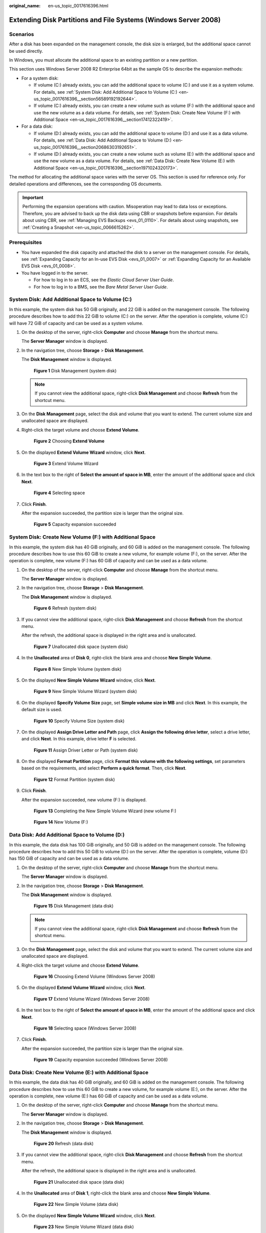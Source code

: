 :original_name: en-us_topic_0017616396.html

.. _en-us_topic_0017616396:

Extending Disk Partitions and File Systems (Windows Server 2008)
================================================================

Scenarios
---------

After a disk has been expanded on the management console, the disk size is enlarged, but the additional space cannot be used directly.

In Windows, you must allocate the additional space to an existing partition or a new partition.

This section uses Windows Server 2008 R2 Enterprise 64bit as the sample OS to describe the expansion methods:

-  For a system disk:

   -  If volume (C:) already exists, you can add the additional space to volume (C:) and use it as a system volume. For details, see :ref:`System Disk: Add Additional Space to Volume (C:) <en-us_topic_0017616396__section56589192192644>`.
   -  If volume (C:) already exists, you can create a new volume such as volume (F:) with the additional space and use the new volume as a data volume. For details, see :ref:`System Disk: Create New Volume (F:) with Additional Space <en-us_topic_0017616396__section17412322419>`.

-  For a data disk:

   -  If volume (D:) already exists, you can add the additional space to volume (D:) and use it as a data volume. For details, see :ref:`Data Disk: Add Additional Space to Volume (D:) <en-us_topic_0017616396__section20686303192651>`.
   -  If volume (D:) already exists, you can create a new volume such as volume (E:) with the additional space and use the new volume as a data volume. For details, see :ref:`Data Disk: Create New Volume (E:) with Additional Space <en-us_topic_0017616396__section1971024320173>`.

The method for allocating the additional space varies with the server OS. This section is used for reference only. For detailed operations and differences, see the corresponding OS documents.

.. important::

   Performing the expansion operations with caution. Misoperation may lead to data loss or exceptions. Therefore, you are advised to back up the disk data using CBR or snapshots before expansion. For details about using CBR, see :ref:`Managing EVS Backups <evs_01_0110>`. For details about using snapshots, see :ref:`Creating a Snapshot <en-us_topic_0066615262>`.

Prerequisites
-------------

-  You have expanded the disk capacity and attached the disk to a server on the management console. For details, see :ref:`Expanding Capacity for an In-use EVS Disk <evs_01_0007>` or :ref:`Expanding Capacity for an Available EVS Disk <evs_01_0008>`.
-  You have logged in to the server.

   -  For how to log in to an ECS, see the *Elastic Cloud Server User Guide*.
   -  For how to log in to a BMS, see the *Bare Metal Server User Guide*.

.. _en-us_topic_0017616396__section56589192192644:

System Disk: Add Additional Space to Volume (C:)
------------------------------------------------

In this example, the system disk has 50 GiB originally, and 22 GiB is added on the management console. The following procedure describes how to add this 22 GiB to volume (C:) on the server. After the operation is complete, volume (C:) will have 72 GiB of capacity and can be used as a system volume.

#. On the desktop of the server, right-click **Computer** and choose **Manage** from the shortcut menu.

   The **Server Manager** window is displayed.

#. In the navigation tree, choose **Storage** > **Disk Management**.

   The **Disk Management** window is displayed.


   .. figure:: /_static/images/en-us_image_0090103571.png
      :alt: **Figure 1** Disk Management (system disk)

      **Figure 1** Disk Management (system disk)

   .. note::

      If you cannot view the additional space, right-click **Disk Management** and choose **Refresh** from the shortcut menu.

#. On the **Disk Management** page, select the disk and volume that you want to extend. The current volume size and unallocated space are displayed.

#. Right-click the target volume and choose **Extend Volume**.


   .. figure:: /_static/images/en-us_image_0044524716.png
      :alt: **Figure 2** Choosing **Extend Volume**

      **Figure 2** Choosing **Extend Volume**

#. On the displayed **Extend Volume Wizard** window, click **Next**.


   .. figure:: /_static/images/en-us_image_0044524701.png
      :alt: **Figure 3** Extend Volume Wizard

      **Figure 3** Extend Volume Wizard

#. In the text box to the right of **Select the amount of space in MB**, enter the amount of the additional space and click **Next**.


   .. figure:: /_static/images/en-us_image_0044524678.png
      :alt: **Figure 4** Selecting space

      **Figure 4** Selecting space

#. Click **Finish**.

   After the expansion succeeded, the partition size is larger than the original size.


   .. figure:: /_static/images/en-us_image_0044524671.png
      :alt: **Figure 5** Capacity expansion succeeded

      **Figure 5** Capacity expansion succeeded

.. _en-us_topic_0017616396__section17412322419:

System Disk: Create New Volume (F:) with Additional Space
---------------------------------------------------------

In this example, the system disk has 40 GiB originally, and 60 GiB is added on the management console. The following procedure describes how to use this 60 GiB to create a new volume, for example volume (F:), on the server. After the operation is complete, new volume (F:) has 60 GiB of capacity and can be used as a data volume.

#. On the desktop of the server, right-click **Computer** and choose **Manage** from the shortcut menu.

   The **Server Manager** window is displayed.

#. In the navigation tree, choose **Storage** > **Disk Management**.

   The **Disk Management** window is displayed.


   .. figure:: /_static/images/en-us_image_0169144806.png
      :alt: **Figure 6** Refresh (system disk)

      **Figure 6** Refresh (system disk)

#. If you cannot view the additional space, right-click **Disk Management** and choose **Refresh** from the shortcut menu.

   After the refresh, the additional space is displayed in the right area and is unallocated.


   .. figure:: /_static/images/en-us_image_0169144807.png
      :alt: **Figure 7** Unallocated disk space (system disk)

      **Figure 7** Unallocated disk space (system disk)

#. In the **Unallocated** area of **Disk 0**, right-click the blank area and choose **New Simple Volume**.


   .. figure:: /_static/images/en-us_image_0169144808.png
      :alt: **Figure 8** New Simple Volume (system disk)

      **Figure 8** New Simple Volume (system disk)

#. On the displayed **New Simple Volume Wizard** window, click **Next**.


   .. figure:: /_static/images/en-us_image_0169144809.png
      :alt: **Figure 9** New Simple Volume Wizard (system disk)

      **Figure 9** New Simple Volume Wizard (system disk)

#. On the displayed **Specify Volume Size** page, set **Simple volume size in MB** and click **Next**. In this example, the default size is used.


   .. figure:: /_static/images/en-us_image_0169144810.png
      :alt: **Figure 10** Specify Volume Size (system disk)

      **Figure 10** Specify Volume Size (system disk)

#. On the displayed **Assign Drive Letter and Path** page, click **Assign the following drive letter**, select a drive letter, and click **Next**. In this example, drive letter **F** is selected.


   .. figure:: /_static/images/en-us_image_0169144811.png
      :alt: **Figure 11** Assign Driver Letter or Path (system disk)

      **Figure 11** Assign Driver Letter or Path (system disk)

#. On the displayed **Format Partition** page, click **Format this volume with the following settings**, set parameters based on the requirements, and select **Perform a quick format**. Then, click **Next**.


   .. figure:: /_static/images/en-us_image_0169144812.png
      :alt: **Figure 12** Format Partition (system disk)

      **Figure 12** Format Partition (system disk)

#. Click **Finish**.

   After the expansion succeeded, new volume (F:) is displayed.


   .. figure:: /_static/images/en-us_image_0169144813.png
      :alt: **Figure 13** Completing the New Simple Volume Wizard (new volume F:)

      **Figure 13** Completing the New Simple Volume Wizard (new volume F:)


   .. figure:: /_static/images/en-us_image_0169144814.png
      :alt: **Figure 14** New Volume (F:)

      **Figure 14** New Volume (F:)

.. _en-us_topic_0017616396__section20686303192651:

Data Disk: Add Additional Space to Volume (D:)
----------------------------------------------

In this example, the data disk has 100 GiB originally, and 50 GiB is added on the management console. The following procedure describes how to add this 50 GiB to volume (D:) on the server. After the operation is complete, volume (D:) has 150 GiB of capacity and can be used as a data volume.

#. On the desktop of the server, right-click **Computer** and choose **Manage** from the shortcut menu.

   The **Server Manager** window is displayed.

#. In the navigation tree, choose **Storage** > **Disk Management**.

   The **Disk Management** window is displayed.


   .. figure:: /_static/images/en-us_image_0125151939.png
      :alt: **Figure 15** Disk Management (data disk)

      **Figure 15** Disk Management (data disk)

   .. note::

      If you cannot view the additional space, right-click **Disk Management** and choose **Refresh** from the shortcut menu.

#. On the **Disk Management** page, select the disk and volume that you want to extend. The current volume size and unallocated space are displayed.

#. Right-click the target volume and choose **Extend Volume**.


   .. figure:: /_static/images/en-us_image_0044524713.png
      :alt: **Figure 16** Choosing Extend Volume (Windows Server 2008)

      **Figure 16** Choosing Extend Volume (Windows Server 2008)

#. On the displayed **Extend Volume Wizard** window, click **Next**.


   .. figure:: /_static/images/en-us_image_0044524709.png
      :alt: **Figure 17** Extend Volume Wizard (Windows Server 2008)

      **Figure 17** Extend Volume Wizard (Windows Server 2008)

#. In the text box to the right of **Select the amount of space in MB**, enter the amount of the additional space and click **Next**.


   .. figure:: /_static/images/en-us_image_0044524739.png
      :alt: **Figure 18** Selecting space (Windows Server 2008)

      **Figure 18** Selecting space (Windows Server 2008)

#. Click **Finish**.

   After the expansion succeeded, the partition size is larger than the original size.


   .. figure:: /_static/images/en-us_image_0044524683.png
      :alt: **Figure 19** Capacity expansion succeeded (Windows Server 2008)

      **Figure 19** Capacity expansion succeeded (Windows Server 2008)

.. _en-us_topic_0017616396__section1971024320173:

Data Disk: Create New Volume (E:) with Additional Space
-------------------------------------------------------

In this example, the data disk has 40 GiB originally, and 60 GiB is added on the management console. The following procedure describes how to use this 60 GiB to create a new volume, for example volume (E:), on the server. After the operation is complete, new volume (E:) has 60 GiB of capacity and can be used as a data volume.

#. On the desktop of the server, right-click **Computer** and choose **Manage** from the shortcut menu.

   The **Server Manager** window is displayed.

#. In the navigation tree, choose **Storage** > **Disk Management**.

   The **Disk Management** window is displayed.


   .. figure:: /_static/images/en-us_image_0169138641.png
      :alt: **Figure 20** Refresh (data disk)

      **Figure 20** Refresh (data disk)

#. If you cannot view the additional space, right-click **Disk Management** and choose **Refresh** from the shortcut menu.

   After the refresh, the additional space is displayed in the right area and is unallocated.


   .. figure:: /_static/images/en-us_image_0169139666.png
      :alt: **Figure 21** Unallocated disk space (data disk)

      **Figure 21** Unallocated disk space (data disk)

#. In the **Unallocated** area of **Disk 1**, right-click the blank area and choose **New Simple Volume**.


   .. figure:: /_static/images/en-us_image_0169140345.png
      :alt: **Figure 22** New Simple Volume (data disk)

      **Figure 22** New Simple Volume (data disk)

#. On the displayed **New Simple Volume Wizard** window, click **Next**.


   .. figure:: /_static/images/en-us_image_0169137709.png
      :alt: **Figure 23** New Simple Volume Wizard (data disk)

      **Figure 23** New Simple Volume Wizard (data disk)

#. On the displayed **Specify Volume Size** page, set **Simple volume size in MB** and click **Next**. In this example, the default size is used.


   .. figure:: /_static/images/en-us_image_0169137710.png
      :alt: **Figure 24** Specify Volume Size (data disk)

      **Figure 24** Specify Volume Size (data disk)

#. On the displayed **Assign Drive Letter and Path** page, click **Assign the following drive letter**, select a drive letter, and click **Next**. In this example, drive letter **E** is selected.


   .. figure:: /_static/images/en-us_image_0169142103.png
      :alt: **Figure 25** Assign Driver Letter or Path (data disk)

      **Figure 25** Assign Driver Letter or Path (data disk)

#. On the displayed **Format Partition** page, click **Format this volume with the following settings**, set parameters based on the requirements, and select **Perform a quick format**. Then, click **Next**.


   .. figure:: /_static/images/en-us_image_0169142386.png
      :alt: **Figure 26** Format Partition (data disk)

      **Figure 26** Format Partition (data disk)

#. Click **Finish**.

   After the expansion succeeded, new volume (E:) is displayed.


   .. figure:: /_static/images/en-us_image_0169142986.png
      :alt: **Figure 27** Completing the New Simple Volume Wizard (new volume E:)

      **Figure 27** Completing the New Simple Volume Wizard (new volume E:)


   .. figure:: /_static/images/en-us_image_0169137711.png
      :alt: **Figure 28** New Volume (E:)

      **Figure 28** New Volume (E:)

